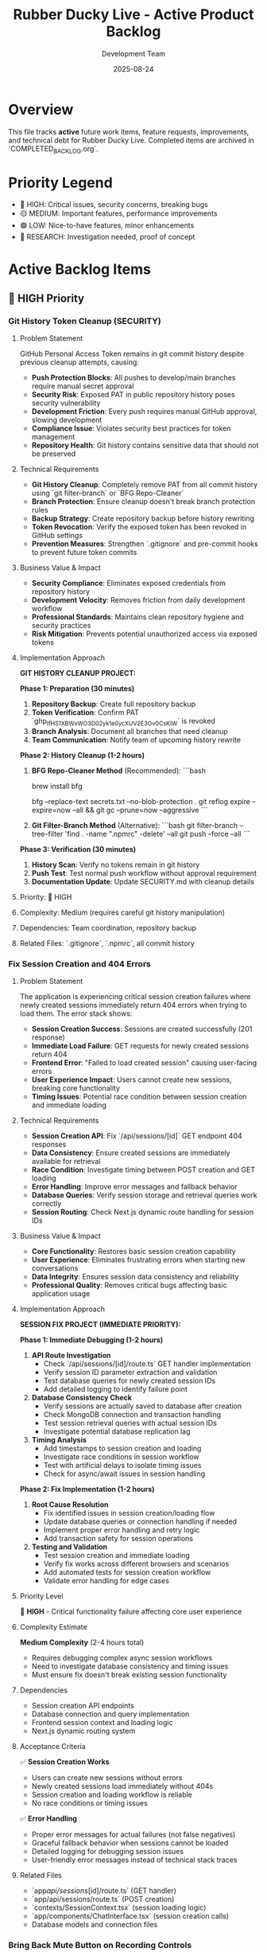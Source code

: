 #+TITLE: Rubber Ducky Live - Active Product Backlog  
#+DATE: 2025-08-24
#+AUTHOR: Development Team

* Overview
This file tracks **active** future work items, feature requests, improvements, and technical debt for Rubber Ducky Live. Completed items are archived in `COMPLETED_BACKLOG.org`.

* Priority Legend
- 🔴 HIGH: Critical issues, security concerns, breaking bugs
- 🟡 MEDIUM: Important features, performance improvements  
- 🟢 LOW: Nice-to-have features, minor enhancements
- 🔵 RESEARCH: Investigation needed, proof of concept

* Active Backlog Items

** 🔴 HIGH Priority

*** Git History Token Cleanup (SECURITY)
**** Problem Statement
GitHub Personal Access Token remains in git commit history despite previous cleanup attempts, causing:
- **Push Protection Blocks**: All pushes to develop/main branches require manual secret approval
- **Security Risk**: Exposed PAT in public repository history poses security vulnerability
- **Development Friction**: Every push requires manual GitHub approval, slowing development
- **Compliance Issue**: Violates security best practices for token management
- **Repository Health**: Git history contains sensitive data that should not be preserved

**** Technical Requirements
- **Git History Cleanup**: Completely remove PAT from all commit history using `git filter-branch` or `BFG Repo-Cleaner`
- **Branch Protection**: Ensure cleanup doesn't break branch protection rules
- **Backup Strategy**: Create repository backup before history rewriting
- **Token Revocation**: Verify the exposed token has been revoked in GitHub settings
- **Prevention Measures**: Strengthen `.gitignore` and pre-commit hooks to prevent future token commits

**** Business Value & Impact
- **Security Compliance**: Eliminates exposed credentials from repository history
- **Development Velocity**: Removes friction from daily development workflow
- **Professional Standards**: Maintains clean repository hygiene and security practices
- **Risk Mitigation**: Prevents potential unauthorized access via exposed tokens

**** Implementation Approach
**GIT HISTORY CLEANUP PROJECT:**

**Phase 1: Preparation (30 minutes)**
1. **Repository Backup**: Create full repository backup
2. **Token Verification**: Confirm PAT `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` is revoked
3. **Branch Analysis**: Document all branches that need cleanup
4. **Team Communication**: Notify team of upcoming history rewrite

**Phase 2: History Cleanup (1-2 hours)**
1. **BFG Repo-Cleaner Method** (Recommended):
   ```bash
   # Install BFG
   brew install bfg
   
   # Remove secrets from history
   bfg --replace-text secrets.txt --no-blob-protection .
   git reflog expire --expire=now --all && git gc --prune=now --aggressive
   ```

2. **Git Filter-Branch Method** (Alternative):
   ```bash
   git filter-branch --tree-filter 'find . -name ".npmrc" -delete' --all
   git push --force --all
   ```

**Phase 3: Verification (30 minutes)**
1. **History Scan**: Verify no tokens remain in git history
2. **Push Test**: Test normal push workflow without approval requirement
3. **Documentation Update**: Update SECURITY.md with cleanup details

**** Priority: 🔴 HIGH
**** Complexity: Medium (requires careful git history manipulation)
**** Dependencies: Team coordination, repository backup
**** Related Files: `.gitignore`, `.npmrc`, all commit history

*** Fix Session Creation and 404 Errors
**** Problem Statement
The application is experiencing critical session creation failures where newly created sessions immediately return 404 errors when trying to load them. The error stack shows:
- **Session Creation Success**: Sessions are created successfully (201 response)
- **Immediate Load Failure**: GET requests for newly created sessions return 404
- **Frontend Error**: "Failed to load created session" causing user-facing errors
- **User Experience Impact**: Users cannot create new sessions, breaking core functionality
- **Timing Issues**: Potential race condition between session creation and immediate loading

**** Technical Requirements
- **Session Creation API**: Fix `/api/sessions/[id]` GET endpoint 404 responses
- **Data Consistency**: Ensure created sessions are immediately available for retrieval
- **Race Condition**: Investigate timing between POST creation and GET loading
- **Error Handling**: Improve error messages and fallback behavior
- **Database Queries**: Verify session storage and retrieval queries work correctly
- **Session Routing**: Check Next.js dynamic route handling for session IDs

**** Business Value & Impact
- **Core Functionality**: Restores basic session creation capability
- **User Experience**: Eliminates frustrating errors when starting new conversations
- **Data Integrity**: Ensures session data consistency and reliability
- **Professional Quality**: Removes critical bugs affecting basic application usage

**** Implementation Approach
**SESSION FIX PROJECT (IMMEDIATE PRIORITY):**

**Phase 1: Immediate Debugging (1-2 hours)**
1. **API Route Investigation**
   - Check `/api/sessions/[id]/route.ts` GET handler implementation
   - Verify session ID parameter extraction and validation
   - Test database queries for newly created session IDs
   - Add detailed logging to identify failure point

2. **Database Consistency Check**
   - Verify sessions are actually saved to database after creation
   - Check MongoDB connection and transaction handling
   - Test session retrieval queries with actual session IDs
   - Investigate potential database replication lag

3. **Timing Analysis**
   - Add timestamps to session creation and loading
   - Investigate race conditions in session workflow
   - Test with artificial delays to isolate timing issues
   - Check for async/await issues in session handling

**Phase 2: Fix Implementation (1-2 hours)**
1. **Root Cause Resolution**
   - Fix identified issues in session creation/loading flow
   - Update database queries or connection handling if needed
   - Implement proper error handling and retry logic
   - Add transaction safety for session operations

2. **Testing and Validation**
   - Test session creation and immediate loading
   - Verify fix works across different browsers and scenarios
   - Add automated tests for session creation workflow
   - Validate error handling for edge cases

**** Priority Level
🔴 **HIGH** - Critical functionality failure affecting core user experience

**** Complexity Estimate
**Medium Complexity** (2-4 hours total)
- Requires debugging complex async session workflows
- Need to investigate database consistency and timing issues
- Must ensure fix doesn't break existing session functionality

**** Dependencies
- Session creation API endpoints
- Database connection and query implementation
- Frontend session context and loading logic
- Next.js dynamic routing system

**** Acceptance Criteria
✅ **Session Creation Works**
- Users can create new sessions without errors
- Newly created sessions load immediately without 404s
- Session creation and loading workflow is reliable
- No race conditions or timing issues

✅ **Error Handling**
- Proper error messages for actual failures (not false negatives)
- Graceful fallback behavior when sessions cannot be loaded
- Detailed logging for debugging session issues
- User-friendly error messages instead of technical stack traces

**** Related Files
- `app/api/sessions/[id]/route.ts` (GET handler)
- `app/api/sessions/route.ts` (POST creation)
- `contexts/SessionContext.tsx` (session loading logic)
- `app/components/ChatInterface.tsx` (session creation calls)
- Database models and connection files

*** Bring Back Mute Button on Recording Controls
**** Problem Statement
The voice recording interface is missing a mute button functionality, which is a critical UX feature for voice input sessions. Users need the ability to:
- **Temporarily Mute Audio Input**: Prevent accidental voice input during sensitive conversations
- **Privacy Control**: Quick mute capability when other people enter the room
- **Background Noise Management**: Mute during interruptions, phone calls, or loud environments
- **Professional Use**: Essential for business/professional use cases where audio privacy is crucial
- **User Expectation**: Standard feature in all modern voice applications (Zoom, Meet, Discord, etc.)

**** Technical Requirements
- **Mute Toggle Button**: Visual mute/unmute button in recording controls UI
- **Audio Stream Control**: Programmatic control over microphone input stream
- **Visual Feedback**: Clear visual indication when muted (icon change, color change)
- **Keyboard Shortcut**: Optional keyboard shortcut for quick mute toggle (spacebar, M key)
- **State Persistence**: Remember mute state during session (optional)
- **Integration**: Work seamlessly with existing voice recording controls
- **Accessibility**: Proper ARIA labels and keyboard navigation support

**** Business Value & Impact
- **User Experience**: Provides essential privacy and control for voice interactions
- **Professional Adoption**: Enables business/enterprise use cases requiring audio privacy
- **User Confidence**: Users feel more comfortable using voice features with mute control
- **Competitive Parity**: Matches standard voice application functionality expectations
- **Accessibility**: Improves accessibility for users who need audio input control

**** Implementation Approach
**MUTE BUTTON PROJECT (2-PHASE IMPLEMENTATION):**

**Phase 1: Basic Mute Functionality (2-3 hours)**
1. **UI Controls**
   - Add mute/unmute toggle button to recording controls interface
   - Design muted vs unmuted visual states (icons, colors)
   - Position appropriately within existing recording controls layout
   - Ensure mobile-responsive design for touch interfaces

2. **Audio Stream Management**
   - Implement microphone stream muting/unmuting functionality
   - Handle microphone permissions and audio context properly
   - Ensure mute state doesn't break recording workflow
   - Test audio stream control across different browsers

3. **State Management**
   - Add mute state to voice recording React state
   - Implement toggle functionality with proper state updates
   - Handle mute state in voice recording hooks and context
   - Ensure UI reflects current mute state accurately

**Phase 2: Enhanced UX Features (1-2 hours)**
1. **Keyboard Shortcuts**
   - Implement keyboard shortcut for mute toggle (M key or spacebar)
   - Add keyboard event listeners with proper cleanup
   - Handle shortcut conflicts with existing application shortcuts
   - Add visual hint about keyboard shortcut availability

2. **Enhanced Visual Feedback**
   - Add smooth transitions for mute state changes
   - Implement visual indicators (red dot for muted, animations)
   - Add tooltip/hover text for mute button functionality
   - Consider audio feedback (optional mute/unmute sounds)

3. **Integration & Polish**
   - Test mute functionality with continuous voice mode
   - Ensure compatibility with speech recognition workflow
   - Add proper error handling for audio stream failures
   - Performance optimization for frequent mute toggles

**** Priority Level
🟡 **MEDIUM** - Important UX improvement for voice features adoption

**** Complexity Estimate
**Low-Medium Complexity** (3-5 hours total)
- Straightforward UI component addition
- Audio stream control is well-established web API functionality
- Requires testing across browsers and devices
- Integration with existing voice recording system

**** Dependencies
- Existing voice recording controls and UI components
- Audio stream management system (AssemblyAI integration)
- Voice recording hooks and state management
- Mobile-responsive design system

**** Acceptance Criteria
✅ **Mute Button Functionality**
- Visible mute/unmute toggle button in recording controls
- Clicking button properly mutes/unmutes microphone input
- Visual state clearly indicates muted vs unmuted status
- Button works on both desktop and mobile interfaces

✅ **Audio Stream Control**
- Muting stops microphone input without breaking recording session
- Unmuting resumes microphone input seamlessly
- No audio artifacts or clicking sounds during mute transitions
- Compatible with existing speech recognition workflow

✅ **User Experience**
- Intuitive button placement and design consistent with app styling
- Smooth transitions between muted/unmuted states
- Optional keyboard shortcut for quick mute toggle
- Proper accessibility labels and keyboard navigation

✅ **Cross-Platform Compatibility**
- Works correctly on Chrome, Safari, Firefox, and Edge
- Functions properly on both desktop and mobile devices
- Handles browser audio permission states correctly
- Performance remains smooth with frequent mute toggles

**** Related Files
- Voice recording controls component (likely in `app/components/`)
- Voice recording hooks (`hooks/useSpeechRecognition` or similar)
- Audio stream management utilities
- Recording UI components and styling
- AssemblyAI integration components

*** Install Claude GitHub Tool
**** Problem Statement
The development workflow could benefit from integrating the Claude GitHub tool to streamline repository management, issue tracking, and collaboration directly within the development environment. This would enable:
- **Streamlined Issue Management**: Create, update, and track GitHub issues directly from development sessions
- **Pull Request Workflow**: Manage pull requests with better integration and review processes
- **Repository Insights**: Access repository statistics, branch information, and project metrics
- **Automated Workflows**: Integrate with GitHub Actions and repository automation
- **Enhanced Collaboration**: Better communication and coordination with project collaborators

**** Technical Requirements
- **GitHub Tool Installation**: Install and configure Claude GitHub tool in development environment
- **Authentication Setup**: Configure GitHub Personal Access Token for API access
- **Integration Testing**: Verify tool functionality with repository operations
- **Workflow Documentation**: Document usage patterns and best practices
- **Security Configuration**: Ensure secure token handling and access controls

**** Business Value & Impact
- **Development Efficiency**: Faster repository management and issue tracking
- **Workflow Integration**: Seamless development-to-deployment pipeline
- **Project Management**: Better project tracking and milestone management
- **Collaboration Enhancement**: Improved team coordination and communication
- **Automation Opportunities**: Enable GitHub-based automation workflows

**** Implementation Approach
**GITHUB TOOL SETUP (1-PHASE IMPLEMENTATION):**

**Phase 1: Installation and Configuration (1-2 hours)**
1. **Tool Installation**
   - Install Claude GitHub tool package/extension
   - Configure tool settings and preferences
   - Set up GitHub API authentication with Personal Access Token
   - Test basic connectivity and authentication

2. **Integration Setup**
   - Configure repository access permissions
   - Set up default repository and organization settings
   - Test issue creation, PR management, and repository queries
   - Verify integration with existing development workflow

3. **Documentation and Testing**
   - Document tool usage patterns and commands
   - Create workflow examples for common GitHub operations
   - Test with actual repository operations (issues, PRs, etc.)
   - Document security best practices for token management

**** Priority Level
🟢 **LOW** - Development workflow enhancement, not critical for core functionality

**** Complexity Estimate
**Low Complexity** (1-2 hours total)
- Standard tool installation and configuration
- GitHub API integration is well-documented
- Minimal code changes required

**** Dependencies
- GitHub repository access and permissions
- Personal Access Token with appropriate scopes
- Claude development environment configuration
- Existing Git workflow and repository setup

**** Acceptance Criteria
✅ **Tool Installation**
- Claude GitHub tool successfully installed and configured
- GitHub authentication working with Personal Access Token
- Basic repository connectivity and API access verified
- Tool responds to GitHub-related queries and commands

✅ **Repository Operations**
- Can create and manage GitHub issues through tool
- Can query repository information (branches, commits, PRs)
- Can access and review pull request information
- Integration works with current project repository

✅ **Workflow Integration**
- Tool integrates smoothly with existing development workflow
- Commands and operations work as expected in development sessions
- Documentation provides clear usage examples
- Security best practices implemented for token handling

**** Related Files
- Development environment configuration
- GitHub repository settings
- Documentation files for tool usage
- Security configuration for API tokens

*** Clean Up Console Logs and Debug Output
**** Problem Statement
The application outputs excessive debug and development console logs, creating noise and potentially exposing sensitive information. The console shows:
- **Excessive Debug Logs**: Auth middleware debug messages on every request
- **Search Params Logging**: 🔍 SEARCH PARAMS debug output with server-side info
- **Performance Impact**: Constant logging may affect performance
- **Security Concerns**: Debug logs may expose sensitive data or internals
- **Professional Appearance**: Production apps should have minimal console output

**** Priority Level
🟡 **MEDIUM** - Important for production readiness and professional appearance

**** Complexity Estimate
**Low Complexity** (2-3 hours) - Mostly find-and-replace with environment conditionals

**** Implementation Approach
- Search codebase for console.log, console.debug statements
- Implement LOG_LEVEL environment controls
- Update logger usage for structured logging
- Add ESLint rules to prevent future console usage

*** Add File Upload Capability for Session Context
**** Problem Statement
Users currently can only provide text input for conversations, limiting the ability to analyze documents, code files, images, or other content that would enhance AI context and conversation quality. Adding file upload capability would enable:
- **Document Analysis**: Upload PDFs, Word docs, text files for AI review and discussion
- **Code Review**: Upload source code files for debugging and optimization discussions
- **Image Analysis**: Upload screenshots, diagrams, or images for AI interpretation
- **Context Enhancement**: Provide rich context through file attachments rather than copy/paste
- **Professional Use Cases**: Support business documents, technical specifications, and project files

**** Technical Requirements
- **File Upload API**: Secure file upload endpoint with validation and size limits
- **File Storage**: Efficient storage solution (local filesystem or cloud storage)
- **File Processing**: Extract text content from various file formats (PDF, DOCX, images)
- **Context Integration**: Include file content in AI conversation context
- **UI Components**: Drag-and-drop file upload interface with progress indicators
- **Security**: File type validation, virus scanning, size limits, user access controls
- **Performance**: Efficient file processing and storage management

**** Business Value & Impact
- **Enhanced User Experience**: Richer conversations with document and file context
- **Professional Capabilities**: Supports business and technical use cases
- **Competitive Advantage**: Matches capabilities of premium AI platforms
- **User Engagement**: Increases session value and user retention
- **Use Case Expansion**: Opens new workflows for document review and analysis

**** Implementation Approach
**FILE UPLOAD PROJECT (3-PHASE IMPLEMENTATION):**

**Phase 1: Basic File Upload (4-5 hours)**
1. **Upload API Endpoint**
   - Create `/api/sessions/[id]/files` POST endpoint
   - File validation (type, size, security checks)
   - Store files with session association
   - Return file metadata and upload confirmation

2. **File Storage System**
   - Local filesystem storage with organized directory structure
   - File naming convention with UUID to prevent conflicts
   - Session-based file organization
   - Cleanup mechanism for old/unused files

3. **Basic UI Components**
   - File upload button with file selection
   - Upload progress indicator
   - File list display in chat interface
   - Basic error handling and user feedback

**Phase 2: File Processing & Context (5-6 hours)**
1. **Content Extraction**
   - PDF text extraction using PDF parsing libraries
   - DOCX content extraction
   - Image OCR using vision APIs
   - Plain text file processing
   - Code file syntax highlighting and structure analysis

2. **Context Integration**
   - Include file content in AI conversation context
   - Smart content summarization for large files
   - File reference system in chat messages
   - Context window management with file content

3. **Enhanced UI**
   - Drag-and-drop upload interface
   - File preview capabilities
   - File attachment display in messages
   - File management (delete, rename, organize)

**Phase 3: Advanced Features (3-4 hours)**
1. **Advanced Processing**
   - Multiple file format support (Excel, PowerPoint, etc.)
   - Batch file upload capability
   - File compression and optimization
   - Advanced image analysis and description

2. **User Experience**
   - File search and filtering
   - File sharing between sessions
   - Export functionality including file attachments
   - File version management

3. **Performance & Security**
   - File caching and CDN integration
   - Advanced security scanning
   - Storage quota management
   - Performance monitoring and optimization

**** Priority Level
🟡 **MEDIUM** - Valuable feature enhancement that significantly expands use cases

**** Complexity Estimate
**High Complexity** (12-15 hours total)
- Requires secure file handling and storage implementation
- Complex file processing for multiple formats
- UI/UX design for seamless file interaction
- Integration with existing chat and AI context systems
- Security considerations for file uploads

**** Dependencies
- Existing session and message system
- AI context integration points
- Storage solution decisions (local vs cloud)
- File processing library selection
- Security and validation requirements

**** Acceptance Criteria
✅ **File Upload Functionality**
- Users can upload files via drag-and-drop or file selection
- Supported file types: PDF, DOCX, TXT, common image formats, code files
- File size limits enforced (e.g., 10MB per file, 100MB per session)
- Upload progress indicators and error handling

✅ **Content Processing**
- PDF and DOCX text extraction working correctly
- Image content analysis and description
- Code file syntax recognition and formatting
- File content integrated into AI conversation context

✅ **User Interface**
- Intuitive file upload interface integrated into chat
- File attachments displayed clearly in conversation
- File management capabilities (view, delete, organize)
- Mobile-responsive file upload experience

✅ **Security & Performance**
- File type validation and security scanning
- User access controls (users only see their files)
- Efficient file storage and retrieval
- Performance testing with various file sizes and types

**** Related Files
- `app/api/sessions/[id]/files/route.ts` (new)
- `app/components/FileUpload.tsx` (new)
- `app/components/FileAttachment.tsx` (new)
- `lib/file-processor.ts` (new)
- `lib/file-storage.ts` (new)
- `models/FileAttachment.ts` (new)
- `app/components/ChatInterface.tsx` (updates)
- `lib/claude.ts` (context integration updates)

*** Containerize the Application
**** Problem Statement
The Rubber Ducky Live application currently runs directly on the host system, making deployment, scaling, and environment consistency challenging. Containerization would provide:
- **Consistent Environment**: Eliminate "works on my machine" issues across development, staging, and production
- **Simplified Deployment**: Standardized deployment process across different hosting platforms
- **Scalability**: Enable horizontal scaling and load balancing capabilities
- **Development Efficiency**: Consistent development environment setup for team members
- **Production Readiness**: Industry-standard deployment pattern for professional applications

**** Technical Requirements
- **Multi-stage Dockerfile**: Optimized build process with separate build and runtime stages
- **Docker Compose**: Local development environment with MongoDB service
- **Environment Configuration**: Proper handling of environment variables and secrets
- **Health Checks**: Container health monitoring and readiness probes
- **Volume Management**: Persistent data handling for MongoDB and file uploads
- **Security**: Non-root user, minimal attack surface, secure base images
- **Build Optimization**: Layer caching, minimal image size, fast builds

**** Business Value & Impact
- **Deployment Reliability**: Reduces deployment failures and environment-related issues
- **Developer Productivity**: Faster onboarding and consistent development setup
- **Scalability Readiness**: Enables cloud deployment and horizontal scaling
- **Professional Standards**: Meets enterprise deployment expectations
- **Cost Efficiency**: Better resource utilization and deployment flexibility

**** Implementation Approach
**CONTAINERIZATION PROJECT (2-PHASE IMPLEMENTATION):**

**Phase 1: Basic Containerization (3-4 hours)**
1. **Create Dockerfile**
   - Multi-stage build (build stage with full Node.js, runtime with minimal image)
   - Optimize for layer caching and build speed
   - Install dependencies in separate layer for better caching
   - Copy source code and build the application
   - Create non-root user for security
   - Expose port 3000 with proper health checks

2. **Docker Compose Setup**
   - Web service configuration with environment variables
   - MongoDB service with persistent volume
   - Network configuration for service communication
   - Volume mounts for development hot reload
   - Environment file template (.env.docker.example)

3. **Environment Configuration**
   - Docker-specific environment variables handling
   - MongoDB connection string for containerized MongoDB
   - Port configuration and service discovery
   - Development vs production environment handling

**Phase 2: Production Optimization (2-3 hours)**
1. **Production Dockerfile**
   - Separate production-optimized Dockerfile
   - Multi-stage builds with minimal runtime image
   - Security hardening (non-root user, minimal packages)
   - Health checks and readiness probes

2. **Deployment Configurations**
   - Production docker-compose.yml
   - Kubernetes deployment manifests (optional)
   - CI/CD pipeline integration
   - Environment-specific configuration management

3. **Performance & Security**
   - Image scanning and security updates
   - Build caching strategies
   - Container resource limits
   - Logging and monitoring setup

**** Priority Level
🟡 **MEDIUM** - Important infrastructure improvement that enables better deployment and scaling

**** Complexity Estimate
**Medium-High Complexity** (5-7 hours total)
- Requires understanding of Docker best practices
- Need to handle MongoDB containerization properly
- Environment variable management across containers
- Testing deployment scenarios

**** Dependencies
- Current application must be running successfully
- MongoDB connection configuration
- Environment variable documentation
- Build process understanding

**** Acceptance Criteria
✅ **Development Environment**
- `docker-compose up` starts full development environment
- Hot reload works for development changes
- MongoDB data persists between container restarts
- All environment variables properly configured

✅ **Production Ready**
- Optimized production Dockerfile with minimal image size
- Security hardened container (non-root user, minimal packages)
- Health checks respond correctly
- Environment variables handled securely

✅ **Documentation**
- README updated with Docker setup instructions
- Environment variable documentation for containers
- Troubleshooting guide for common container issues
- Development workflow documentation

✅ **Performance**
- Container starts in under 30 seconds
- Image size under 500MB for production image
- Build time optimized with proper layer caching
- Resource usage comparable to native deployment

**** Related Files
- `Dockerfile` (new)
- `docker-compose.yml` (new) 
- `docker-compose.prod.yml` (new)
- `.env.docker.example` (new)
- `.dockerignore` (new)
- `package.json` (scripts updates)
- `README.org` (documentation updates)
- `lib/mongodb.ts` (connection string handling)

** 🔴 HIGH Priority

*** Align Rubber Ducky Live with CAN-CODE-BIZ Professional Product Page
**** Problem Statement
**TRANSFORMATION INITIATIVE**: Transform Rubber Ducky Live from casual/demo positioning to professional/enterprise-ready platform by aligning styling, messaging, and user experience with the sophisticated design patterns demonstrated in the CAN-CODE-BIZ product page. This represents a strategic positioning shift from "fun AI companion" to "professional context engineering platform."

**** Specific Issues Identified
- **Casual Positioning**: Current app presents as demo/casual tool rather than professional platform
- **Design Inconsistency**: Styling lacks the sophistication and polish of modern professional applications
- **Messaging Misalignment**: Copy and terminology don't reflect business/enterprise value proposition
- **Typography System**: Missing professional font system (Inter Tight) used in high-quality applications
- **Color Palette**: Current colors don't convey professional/enterprise credibility
- **Component Architecture**: Styling system lacks consistency and modern design patterns

**** Technical Requirements
- **Professional Color System**: Implement sophisticated color palette with CSS custom properties
- **Inter Tight Typography**: Integrate professional font family with proper weight hierarchy
- **Consistent Spacing System**: CSS custom properties for uniform spacing across components
- **Modern Component Styling**: Card-based layouts, professional shadows, consistent border radius
- **Business Messaging**: Update all copy to professional/enterprise terminology
- **Technical Showcase**: Prominently display architecture and capability highlights

**** Business Value & Impact
- **Market Positioning**: Elevates product from demo to enterprise-ready platform
- **User Perception**: Professional appearance increases credibility and adoption
- **Business Opportunities**: Enables targeting enterprise customers and professional use cases
- **Competitive Advantage**: Matches quality standards of premium AI platforms
- **Revenue Potential**: Professional positioning supports premium pricing models

**** Implementation Approach
**COMPREHENSIVE ALIGNMENT PROJECT (3-PHASE IMPLEMENTATION):**

**Phase 1: Visual Identity Alignment (2-3 hours)**
1. **Professional Color Palette**
   - Implement sophisticated color system based on CAN-CODE-BIZ standards
   - Update CSS custom properties for consistent color usage
   - Apply professional grays, whites, and accent colors

2. **Inter Tight Typography Integration**  
   - Add Google Fonts integration for Inter Tight font family
   - Implement professional font weight hierarchy (300-900)
   - Update all component typography to use new font system

3. **Spacing & Layout System**
   - Create consistent spacing system using CSS custom properties
   - Implement professional border radius and shadow patterns
   - Update component layouts to modern card-based design

**Phase 2: Component Styling Modernization (3-4 hours)**
1. **Core Component Updates**
   - ChatInterface.tsx - Professional hero section and main layout
   - SessionBrowser.tsx - Modern modal styling with professional patterns
   - MessageItem.tsx - Card-based message presentation with sophistication
   - Header components - Professional navigation and branding

2. **Design System Implementation**
   - Professional button styling standardization
   - Modern form inputs with floating labels
   - Sophisticated loading states and empty states
   - Professional status indicators and badges

**Phase 3: Messaging & Professional Positioning (2-3 hours)**
1. **Content Strategy Transformation**
   - Update hero messaging: "AI Chat Companion" → "Professional Context Engineering Platform" 
   - Feature descriptions: Technical/business value focus vs. fun features
   - Professional terminology throughout interface
   - Business inquiry pathways and professional contact options

2. **Technical Showcase Integration**
   - Display architecture highlights (Next.js 15, Claude 4, SSE streaming)
   - Add development status indicators for enterprise transparency
   - Professional statistics and capability displays
   - API endpoints and technical specification prominence

**** Detailed Analysis Reference
Complete implementation analysis and specifications documented in: `docs/BACKLOG_ALIGNMENT_CAN_CODE.org`
- Professional color palette specifications
- Typography system details
- Component-by-component styling updates
- Messaging transformation examples  
- Success criteria and quality assurance checklist

**** Priority Level: 🔴 HIGH (strategic positioning transformation)
**** Complexity Estimate: COMPLEX (affects multiple components, styling system, messaging throughout app)
**** Estimated Time: 8-12 hours across 2-3 weeks (3-phase implementation)
**** Dependencies: None (standalone styling/messaging work)
**** Acceptance Criteria
- [ ] Professional color palette implemented across all components
- [ ] Inter Tight typography system fully integrated with proper weight hierarchy
- [ ] Consistent spacing system using CSS custom properties applied throughout
- [ ] All major components updated to match professional design standards
- [ ] Hero section and messaging transformed to professional positioning
- [ ] Technical capabilities prominently showcased with business value focus
- [ ] Professional contact/inquiry pathways implemented
- [ ] Development status appropriately indicated for enterprise transparency
- [ ] Responsive behavior maintained across all device sizes
- [ ] Dark/light theme system enhanced with professional consistency
**** Related Files
- app/globals.css (color palette, typography, spacing system)
- app/components/ChatInterface.tsx (hero section, main layout)
- app/components/SessionBrowser.tsx (modal styling modernization)
- app/components/MessageItem.tsx (card-based message presentation)
- app/components/MobileOptimizedHeader.tsx (professional navigation)
- app/components/SessionHeader.tsx (business-focused session management)
- contexts/ThemeContext.tsx (professional theme implementation)
- tailwind.config.js (design system configuration)
- All messaging/copy throughout the application

*** Record Button Response Lag - Voice Input UI Performance Issue
**** Problem Statement
**PERFORMANCE ISSUE**: The voice recording button experiences noticeable response lag when clicked, impacting user experience during voice input interactions.

**** Specific Issues Identified
- **Button Response Delay**: Noticeable lag between clicking record button and visual feedback
- **User Experience Impact**: Creates uncertainty about whether button press registered
- **Voice Recording Start**: Potential delay in actual recording initiation
- **UI Responsiveness**: Button feels sluggish compared to other interface elements

**** Technical Details
- VoiceInput component may have performance bottlenecks in click handler
- Possible state update delays causing UI lag
- WebSocket connection initialization might block button response
- AssemblyAI token fetch could be causing delay

**** Suspected Root Causes
1. **Heavy Click Handler**: Button click handler may be performing synchronous operations
2. **State Update Blocking**: setState operations might be blocking UI updates
3. **API Call Blocking**: AssemblyAI token generation blocking button response
4. **Component Re-rendering**: Expensive re-renders triggered by button state changes

**** Implementation Approach
**PERFORMANCE OPTIMIZATION REQUIRED:**
1. **Button Response Optimization**
   - Add immediate visual feedback (optimistic UI updates)
   - Move heavy operations to async handlers
   - Implement loading states for better UX

2. **Click Handler Refactoring**
   - Separate immediate UI updates from async operations
   - Use React.startTransition for non-urgent updates
   - Add performance profiling to identify bottlenecks

3. **State Management Improvements**
   - Optimize state structure to minimize re-renders
   - Use useCallback/useMemo for expensive operations
   - Consider moving heavy logic to custom hooks

4. **Testing & Validation**
   - Add performance monitoring for button response times
   - Test on various devices/browsers for consistency
   - User testing to validate improved responsiveness

**** Priority: 🔴 HIGH
**** Complexity: Medium
**** Dependencies: VoiceInput component, AssemblyAI integration
**** Related Files: `app/components/VoiceInput.tsx`, `hooks/useSpeechRecognition.ts`

*** Session Chat Message Order - Change Message Display Order
**** Problem Statement
**UX FEATURE**: Users need the ability to change the order in which messages are displayed within a chat session for better conversation flow and usability.

**** Specific Issues Identified
- **Fixed Message Order**: Messages currently display in a fixed chronological order
- **User Preference**: Different users may prefer different message ordering (newest first vs oldest first)
- **Conversation Flow**: Some debugging/analysis workflows benefit from reverse chronological order
- **Usability**: No option to customize message display to user preference

**** Technical Details
- Messages are currently rendered in chronological order (oldest to newest)
- No UI controls to toggle message order
- Message virtualization may need updates to handle order changes
- Scroll position management needed when order changes

**** Suspected Root Causes
1. **Hard-coded Message Order**: Message rendering assumes chronological order
2. **Missing UI Controls**: No toggle/button to change message order
3. **State Management**: No preference storage for message order setting
4. **Virtualization**: VirtualizedMessageList may need order-aware updates

**** Implementation Approach
**FEATURE DEVELOPMENT REQUIRED:**
1. **UI Controls Implementation**
   - Add message order toggle button to chat interface
   - Design intuitive toggle (newest first ↔ oldest first)
   - Position in session header or chat controls area

2. **State Management**
   - Add messageOrder preference to user settings
   - Store preference in localStorage and user preferences API
   - Update ChatInterface to respect order preference

3. **Message Rendering Updates**
   - Update filteredMessages logic to respect order preference
   - Modify VirtualizedMessageList for reverse order support
   - Maintain scroll position during order changes

4. **Preference Persistence**
   - Store message order preference per user
   - Apply preference across all sessions
   - Sync with user preferences API

**** Priority: 🔴 HIGH
**** Complexity: Medium
**** Estimated Time: 3-4 hours
**** Dependencies: None
**** Related Files:
- `app/components/ChatInterface.tsx` - Main message display logic
- `app/components/VirtualizedMessageList.tsx` - Message virtualization
- `contexts/PreferencesContext.tsx` - User preference management
- `app/api/preferences/route.ts` - Preference storage API

**** Acceptance Criteria:
- [ ] Toggle button to switch between newest first / oldest first
- [ ] Message order preference persists across sessions
- [ ] Smooth transition when changing order (no jarring jumps)
- [ ] Scroll position maintained appropriately during order changes
- [ ] Works with message virtualization system
- [ ] Preference stored in user settings

*** Session History Loading Performance - Slow Session List
**** Problem Statement
**PERFORMANCE**: Session history list is slow to load session items, causing poor user experience when navigating between conversations.

**** Specific Issues Identified
- **Slow Session Loading**: Session list takes too long to populate
- **User Experience**: Delay impacts navigation between conversations
- **Performance Impact**: May affect user retention and workflow efficiency

**** Technical Details
- loadSessions API call may be inefficient
- Large session data may be loaded unnecessarily
- Database queries might not be optimized
- React rendering performance could be improved

**** Suspected Root Causes
1. **Database Query Optimization**: Inefficient MongoDB queries loading full session data
2. **API Response Size**: Loading full message content when only metadata needed
3. **React Rendering**: Inefficient list rendering without virtualization
4. **Caching**: No proper caching strategy for session metadata

**** Implementation Approach
**OPTIMIZATION REQUIRED:**
1. **Database Query Optimization**
   - Use projection to load only metadata (name, date, message count)
   - Add proper indexes on userId, createdAt, updatedAt fields
   - Implement pagination for large session lists

2. **API Response Optimization**
   - Create lightweight session metadata API endpoint
   - Separate full session loading from list loading
   - Add caching headers for session lists

3. **Frontend Performance**
   - Implement virtual scrolling for session list
   - Add proper loading states and skeleton screens
   - Cache session metadata in React state/local storage

**** Priority: 🔴 HIGH
**** Complexity: Medium
**** Estimated Time: 4-6 hours
**** Dependencies: None
**** Related Files:
- `/api/sessions/route.ts` - Session list API
- `/contexts/SessionContext.tsx` - Session state management
- `/components/SessionList.tsx` - Session list UI component

**** Acceptance Criteria:
- [ ] Session list loads in <500ms
- [ ] Smooth scrolling with large session lists
- [ ] Proper loading states during fetch
- [ ] Cache session metadata locally
- [ ] Maintain current functionality
   - Ensure useStreamingChat properly loads historical messages

3. **Mobile/Responsive Testing** 
   - Test across different device sizes and orientations
   - Verify CSS container dimensions and overflow handling
   - Check touch scrolling and viewport interactions

**** Priority Level: 🔴 HIGH (CRITICAL - Complete message display failure)
**** Complexity Estimate: Medium (1-2 weeks) - Requires deep debugging of virtualization system
**** Dependencies: VirtualizedMessageList, useStreamingChat, message loading system
**** Acceptance Criteria
- [ ] All messages display correctly in sessions regardless of message count
- [ ] Message virtualization works properly on mobile and desktop
- [ ] Scroll behavior maintains message visibility
- [ ] Long-running sessions display complete message history
- [ ] No blank/empty chat interfaces in active sessions
**** Related Files
- app/components/VirtualizedMessageList.tsx (message virtualization)
- app/components/ChatInterface.tsx (main chat container)
- hooks/useStreamingChat.ts (message loading/state management)
- hooks/useMessageVirtualization.ts (virtualization logic)

*** API Rate Limiting Implementation
**** Problem Statement
**CRITICAL SECURITY**: The application currently lacks rate limiting controls on API endpoints, making it vulnerable to abuse, DDoS attacks, and resource exhaustion. This is essential for production deployment and enterprise-grade security.

**** Specific Security Risks
- **API Abuse**: Unlimited requests can overwhelm server resources
- **DDoS Vulnerability**: No protection against distributed denial of service attacks
- **Resource Exhaustion**: Heavy API usage can impact performance for all users
- **Cost Management**: Uncontrolled usage can lead to unexpected infrastructure costs
- **Authentication Bypass**: Potential for brute force attacks on authentication endpoints

**** Technical Requirements
- **Per-User Rate Limits**: Different limits for authenticated vs. unauthenticated users
- **Endpoint-Specific Limits**: Different rates for various API endpoints based on resource intensity
- **IP-Based Rate Limiting**: Protection against anonymous abuse
- **Sliding Window**: More sophisticated rate limiting than simple token bucket
- **Rate Limit Headers**: Proper HTTP headers (X-RateLimit-Limit, X-RateLimit-Remaining, X-RateLimit-Reset)
- **Graceful Degradation**: Clear error messages when limits exceeded
- **Admin Override**: Ability to adjust limits for premium users or special cases

**** Implementation Approach
1. **Rate Limiting Infrastructure**
   - Implement Redis-based rate limiting using `redis` and sliding window algorithm
   - Create rate limiting middleware for Express.js/Next.js API routes
   - Configure different limits per endpoint type (chat: 60/min, export: 10/min, etc.)
   - Add IP-based limiting for unauthenticated requests

2. **Endpoint Integration**
   - Apply rate limiting to all API routes with appropriate limits
   - Implement user-specific rate limits based on authentication status
   - Add bypass mechanisms for admin users and internal system calls
   - Create rate limit monitoring and alerting

3. **User Experience**
   - Add rate limit status indicators in UI
   - Implement queue systems for rate-limited operations
   - Show clear error messages when limits exceeded
   - Add retry-after headers and automatic retry logic

4. **Monitoring & Analytics**
   - Track rate limit usage patterns and violations
   - Create admin dashboard for rate limit monitoring
   - Add alerts for unusual rate limiting patterns
   - Generate usage analytics for capacity planning

**** Priority Level: 🔴 HIGH (CRITICAL - Production security requirement)
**** Complexity Estimate: Medium (1-2 weeks)
**** Estimated Time: 8-12 hours
**** Dependencies: Redis infrastructure, Authentication middleware
**** Acceptance Criteria
- [ ] Rate limits enforced on all API endpoints
- [ ] Different limits for authenticated vs. unauthenticated users
- [ ] Proper HTTP headers returned for rate limit status
- [ ] Admin interface for managing rate limits
- [ ] Rate limit violations logged and monitored
- [ ] Graceful error handling when limits exceeded
- [ ] Performance impact minimal (< 5ms per request)
**** Related Files
- lib/middleware/rateLimit.ts (new - rate limiting middleware)
- lib/redis.ts (existing - Redis connection for rate limit storage)
- app/api/*/route.ts (all API routes - apply rate limiting)
- app/components/RateLimitStatus.tsx (new - UI status indicator)
- scripts/security-audit.js (update - include rate limit testing)

*** Advanced Security Headers Implementation
**** Problem Statement
**HIGH SECURITY**: The application lacks comprehensive security headers that protect against common web vulnerabilities. Missing security headers expose the application to XSS, clickjacking, MIME sniffing attacks, and other security threats.

**** Missing Security Controls
- **Content Security Policy (CSP)**: No protection against XSS attacks
- **X-Frame-Options**: Vulnerable to clickjacking attacks
- **X-Content-Type-Options**: Vulnerable to MIME sniffing attacks
- **Referrer-Policy**: Information leakage through referrer headers
- **Permissions-Policy**: No control over browser feature access
- **Strict-Transport-Security (HSTS)**: No HTTPS enforcement
- **X-XSS-Protection**: Missing XSS filter directive

**** Technical Requirements
- **Comprehensive CSP**: Strict Content Security Policy with nonce-based script execution
- **Security Header Suite**: All major security headers properly configured
- **Environment-Aware**: Different policies for development vs. production
- **Report Collection**: CSP violation reporting for security monitoring
- **Performance Impact**: Minimal performance overhead from security headers

**** Implementation Approach
1. **Security Headers Middleware**
   - Create comprehensive security headers middleware
   - Implement environment-specific security policies
   - Add CSP nonce generation for inline scripts and styles
   - Configure proper CORS policies for API endpoints

2. **Content Security Policy**
   - Implement strict CSP with minimal allowed sources
   - Add nonce-based execution for necessary inline scripts
   - Configure proper policies for Google Fonts, APIs, and third-party services
   - Set up CSP reporting endpoint for violation monitoring

3. **Security Monitoring**
   - Add CSP violation reporting and logging
   - Monitor security header compliance
   - Track attempted security bypasses
   - Generate security analytics reports

**** Priority Level: 🔴 HIGH (CRITICAL - Web security fundamentals)
**** Complexity Estimate: Medium (1 week)
**** Estimated Time: 6-8 hours
**** Dependencies: Next.js middleware, Security monitoring system
**** Acceptance Criteria
- [ ] All major security headers implemented and configured
- [ ] Content Security Policy blocks XSS attempts
- [ ] CSP violation reporting functional
- [ ] Security header compliance verified in security audit
- [ ] No functionality broken by security headers
- [ ] Performance impact under 2ms per request
**** Related Files
- lib/middleware/securityHeaders.ts (new - security headers middleware)
- app/api/security/csp-report/route.ts (new - CSP violation reporting)
- next.config.js (security header configuration)
- scripts/security-audit.js (update - security header testing)

*** Session Security Enhancements
**** Problem Statement
**HIGH SECURITY**: Current session management lacks enterprise-grade security features including session timeout, secure cookie configuration, session invalidation, and session hijacking protection.

**** Security Vulnerabilities
- **Session Timeout**: No automatic session expiration for inactive users
- **Cookie Security**: Session cookies may lack proper security flags
- **Session Invalidation**: No mechanism for force-logout or session revocation
- **Session Hijacking**: Limited protection against session hijacking attacks
- **Concurrent Sessions**: No control over multiple active sessions per user

**** Technical Requirements
- **Automatic Session Timeout**: Configurable inactivity-based session expiration
- **Secure Cookie Configuration**: HTTPOnly, Secure, SameSite cookie flags
- **Session Invalidation**: Admin ability to revoke user sessions
- **Session Rotation**: Regular session ID rotation for security
- **Session Monitoring**: Track active sessions and suspicious activity

**** Implementation Approach
1. **Session Security Configuration**
   - Update NextAuth.js configuration with secure session settings
   - Implement automatic session timeout based on inactivity
   - Add secure cookie flags for production deployment
   - Configure session rotation and refresh policies

2. **Session Management**
   - Add session tracking and monitoring capabilities
   - Implement session invalidation API for admin use
   - Add concurrent session limits per user
   - Create session activity logging

3. **Security Monitoring**
   - Track suspicious session activity patterns
   - Monitor for potential session hijacking attempts
   - Log session creation, renewal, and termination
   - Generate session security analytics

**** Priority Level: 🔴 HIGH (CRITICAL - Authentication security)
**** Complexity Estimate: Medium (1 week)
**** Estimated Time: 6-10 hours
**** Dependencies: NextAuth.js, Session storage, Admin interface
**** Acceptance Criteria
- [ ] Automatic session timeout implemented
- [ ] Secure cookie configuration in production
- [ ] Admin session invalidation functionality
- [ ] Session hijacking protection measures active
- [ ] Session activity monitoring and logging
- [ ] Session security verified in security audit
**** Related Files
- lib/auth.ts (NextAuth.js configuration updates)
- app/api/auth/sessions/route.ts (new - session management API)
- lib/middleware/sessionSecurity.ts (new - session security middleware)
- app/admin/sessions/page.tsx (new - session management interface)

*** Premium Feature Implementation - Claude 4 Exclusive Access
**** Problem Statement
**MONETIZATION IMMEDIATE**: Implement premium feature gating to restrict Claude 4 model access to paid subscribers only, while free users default to Claude 3.5 Sonnet. This creates clear value differentiation and provides immediate monetization opportunity for the application's core AI functionality.

**** Technical Requirements
- User subscription tier detection in chat API endpoints
- Model selection logic based on user tier (Free → Claude 3.5, Pro+ → Claude 4)
- Clear UI indicators showing model availability and current usage
- Upgrade prompts and conversion flows for free users
- Usage tracking and analytics for model selection patterns
- Graceful degradation when Claude 4 is unavailable

**** Implementation Approach
1. **Model Access Control**
   - Update /api/chat endpoint to check user subscription tier
   - Implement fallback logic: Free users → Claude 3.5, Paid users → Claude 4 + 3.5 fallback
   - Add model selection validation in streaming chat hooks
   - Create clear error messages for tier restrictions

2. **UI/UX Implementation**
   - Add model indicator badges in chat interface (Claude 4 Pro, Claude 3.5 Standard)
   - Implement upgrade prompts when free users attempt premium features
   - Create model comparison tooltip explaining benefits of Claude 4
   - Add subscription upgrade flow with one-click billing

3. **Analytics & Conversion**
   - Track model usage patterns by user tier
   - Monitor upgrade conversion rates from model restriction prompts
   - A/B testing for upgrade prompt placement and messaging
   - Revenue attribution for Claude 4 access feature

4. **Performance & Reliability**
   - Ensure no performance degradation from tier checking
   - Maintain existing failover logic between Claude models
   - Cache user tier information to reduce API calls
   - Monitor and alert on tier-based access issues

**** Priority Level: 🔴 HIGH (Immediate revenue opportunity)
**** Complexity Estimate: Medium (1-2 weeks)
**** Estimated Time: 8-12 hours
**** Dependencies: User tier system, Stripe integration planning
**** Acceptance Criteria
- [ ] Free users restricted to Claude 3.5 Sonnet only
- [ ] Pro+ subscribers have access to Claude 4 with 3.5 fallback
- [ ] Clear UI indicators show current model and availability
- [ ] Upgrade prompts convert free users to paid subscriptions
- [ ] Model usage analytics track tier-based patterns
- [ ] No performance impact on chat response times
- [ ] Graceful handling of edge cases and failures
**** Related Files
- app/api/chat/route.ts (model selection logic based on user tier)
- lib/claude.ts (tier-aware model configuration)
- hooks/useStreamingChat.ts (tier validation in chat hooks)
- app/components/ModelIndicator.tsx (new - model status display)
- app/components/UpgradePrompt.tsx (new - conversion flow)
- contexts/UserTierContext.tsx (new - subscription tier management)

*** User Onboarding & Free Trial Experience
**** Problem Statement  
**MONETIZATION CONVERSION**: Implement strategic user onboarding flow that showcases premium features and drives conversion from free trial to paid subscription. Current demo mode lacks structured trial experience and conversion optimization.

**** Technical Requirements
- Structured 7-day free trial with premium feature access
- Progressive feature introduction during onboarding
- Trial progress tracking with conversion checkpoints
- Email sequences and in-app messaging for trial users
- Clear trial expiration warnings and upgrade prompts
- Smooth transition from trial to paid subscription

**** Implementation Approach
1. **Trial Management System**
   - Create trial user tier with temporary premium access
   - Implement countdown timers and trial status indicators
   - Add automatic trial expiration with grace period
   - Build trial extension capabilities for customer success

2. **Onboarding Flow Design**
   - Multi-step guided tour highlighting premium features
   - Interactive tutorial using Claude 4 advanced capabilities
   - Progressive disclosure of export, voice, and collaboration features
   - Achievement system to encourage feature exploration

3. **Conversion Optimization**
   - A/B testing for onboarding flow variations
   - Personalized upgrade recommendations based on usage
   - Social proof and testimonials integrated into trial experience  
   - One-click subscription upgrade with optimized checkout

4. **Retention & Engagement**
   - Email drip campaigns for trial users
   - In-app messaging for feature tips and best practices
   - Usage milestones with celebration and upgrade prompts
   - Exit-intent surveys for trial abandonment insights

**** Priority Level: 🔴 HIGH (Critical for user acquisition and conversion)
**** Complexity Estimate: Complex (2-3 weeks)
**** Estimated Time: 15-20 hours  
**** Dependencies: Email system, user tier management, analytics tracking
**** Acceptance Criteria
- [ ] Structured 7-day trial with premium feature access
- [ ] Progressive onboarding flow with feature introduction
- [ ] Trial countdown and expiration handling functional
- [ ] Email sequences engage trial users effectively
- [ ] Conversion rates from trial to paid exceed 15%
- [ ] Smooth upgrade flow with minimal friction
- [ ] Trial analytics track user engagement and drop-off points
- [ ] User feedback collection and analysis system
**** Related Files
- app/components/OnboardingFlow.tsx (new - guided tutorial system)
- lib/trial/trialManager.ts (new - trial lifecycle management)
- app/components/TrialStatus.tsx (new - trial progress indicators)
- lib/email/trialSequence.ts (new - automated email campaigns)
- app/api/trial/extend/route.ts (new - trial management API)
- hooks/useTrialStatus.ts (new - trial state management)

*** Session Header State Persistence Bug
**** Problem Statement
**CRITICAL**: When starting a new conversation, session header retains name and details from previously rendered session chat instead of showing current/new session information.

**** Technical Details
- Session header shows stale data from previous session
- Affects new conversation creation user experience
- May indicate state management issues in session context or header component
- Could confuse users about which session they're actually in

**** Implementation Approach
**IMMEDIATE INVESTIGATION REQUIRED:**
1. **Debug Session Header Component**
   - Check state management and prop updates
   - Verify session context is properly updated on route/session changes
   - Ensure header re-renders when new session is created

2. **Session Context Management**
   - Review session switching logic
   - Check for stale state persistence between session changes
   - Verify cleanup when creating new sessions

**** Priority Level: 🔴 HIGH (CRITICAL - State management failure)
**** Complexity Estimate: Simple to Medium (3-5 days)
**** Dependencies: Session context, Header component, Session routing
**** Acceptance Criteria
- [ ] New conversation shows correct session header immediately
- [ ] No stale data from previous sessions persists
- [ ] Session header updates properly on all session changes
**** Related Files
- app/components/SessionHeader.tsx (or similar header component)
- contexts/SessionContext.tsx (session state management)
- Session routing and navigation logic

*** Mobile Navigation Optimization Initiative  
**** Problem Statement
Multiple mobile navigation issues identified that impact user experience:
- Hamburger menu scroll optimization needed
- Hamburger menu not closing properly
- Dark mode switcher missing for mobile
- Sidebar left menu scrollability issues in sections

**** Implementation Approach
Comprehensive mobile navigation overhaul to address all related issues in one cohesive effort.

** 🟡 MEDIUM Priority

*** Agent System Feature Updates & Enhancements
**** Problem Statement
Current agent system requires enhancements to improve user experience and functionality:
- Agent selector UI could be more intuitive and responsive
- Need better agent performance monitoring and metrics
- Missing agent creation/editing workflow improvements  
- Agent processing feedback could be enhanced
- Integration with Claude Code sub-agents needs investigation

**** Technical Requirements
- Improve AgentSelector component UX with better loading states
- Add agent performance metrics tracking
- Enhance agent creation modal with better validation
- Implement agent usage analytics and success tracking
- Investigate Claude Code sub-agent integration issues
- Add agent favorites/starred system integration
- Improve agent processing error handling and user feedback

**** Implementation Approaches
1. **UI/UX Enhancements**
   - Redesign AgentSelector with improved visual hierarchy
   - Add loading states and skeleton screens during agent operations
   - Implement better responsive design for mobile agent selection
   
2. **Performance & Monitoring**  
   - Integrate usePerformanceMonitor hook for agent operations
   - Add agent processing time metrics
   - Track agent success/failure rates
   
3. **Feature Improvements**
   - Enhanced agent creation workflow with better validation
   - Agent templates or presets for common use cases
   - Integration with existing stars system for agent favorites
   
4. **Integration Investigation**
   - Research why Claude Code isn't using defined sub-agents properly
   - Improve agent processing feedback and error messages
   - Better integration between custom agents and system agents

**** Priority Level: 🟡 MEDIUM
**** Complexity Estimate: Medium to Complex (2-4 weeks)
**** Dependencies: Performance monitoring system, Stars system
**** Acceptance Criteria
- [ ] Agent selector UI is more responsive and intuitive
- [ ] Agent performance metrics are tracked and displayed  
- [ ] Agent creation workflow is streamlined
- [ ] Error handling and feedback is improved
- [ ] Claude Code sub-agent integration issues are resolved
- [ ] Agent favorites system is integrated with stars
**** Related Files
- hooks/useAgents.ts (main agent management hook)
- app/components/AgentSelector.tsx (agent selection UI)
- app/api/agents/route.ts (agent API endpoints)
- hooks/usePerformanceMonitor.ts (performance tracking)

*** UI Low Contrast Text/Background Issues
**** Problem Statement
Critical accessibility and readability issues due to severely low contrast between text and background colors, making content nearly unreadable.

**** Specific Issues Identified
- **Dark Mode "Let's chat about:" Dialogue**: Light gray text on gray background in welcome dialogue bubble
- **Message Content**: "Quack quack! Ready for some classic rubber duck debugging?" text is barely visible in dark mode
- **System Messages**: Welcome/intro messages have insufficient contrast ratios specifically in dark theme

**** Technical Details
- Text is extremely difficult to read in dark mode theme
- Does NOT meet WCAG 2.1 contrast ratio requirements (4.5:1 for normal text, 3:1 for large text)
- Severely impacts users with visual impairments or color vision deficiencies
- Dark theme implementation needs contrast ratio improvements
- Issue appears to be specific to theme-aware styling in welcome dialogue components

**** Implementation Approach
1. **Accessibility Audit**
   - Run automated contrast checking tools
   - Test with WCAG contrast ratio guidelines
   - Identify specific components with contrast issues

2. **Design System Update**
   - Review and update color palette for better contrast
   - Ensure dark mode and light mode both meet accessibility standards
   - Create contrast-compliant color variables

3. **Component Updates**
   - Update affected components with improved color schemes
   - Test across different devices and screen settings
   - Ensure consistent contrast across the entire application

**** Priority Level: 🟡 MEDIUM (upgraded due to severe accessibility impact)  
**** Complexity Estimate: Simple to Medium (1-2 weeks)
**** Dependencies: Design system, Theme system
**** Acceptance Criteria
- [ ] All UI components meet WCAG 2.1 contrast requirements
- [ ] Text is clearly readable in both light and dark modes
- [ ] Automated contrast checking passes for all components
- [ ] Manual testing confirms improved readability
**** Related Files
- app/globals.css (global color definitions)
- contexts/ThemeContext.tsx (theme management)
- tailwind.config.js (color system configuration)
- All component files with text/background styling

*** Google OAuth Mobile Configuration Error
**** Problem Statement
Google OAuth fails on first attempt with configuration error, but works on second try on mobile devices.

**** Technical Details
- First authentication attempt: Configuration error
- Second authentication attempt: Success
- Affects mobile users specifically

*** Session History View Count Issue  
**** Problem Statement
Session history view count stays at 0 regardless of actual usage.

**** Technical Details
- View count not incrementing properly
- May be related to session tracking or database updates

*** Click Text Highlighting Feature
**** Problem Statement
Need ability to click on text sections to make them more prominent/highlighted/featured in messages.

**** Implementation Approach
Add interactive text highlighting functionality for better message readability and emphasis.

*** Voice Transcript Status Indicators
**** Problem Statement
Users need visual feedback about the status of their voice transcripts during the speech-to-text process. Currently, there's no clear indication of whether a transcript is waiting to be sent, ready to be sent to the transcriber, or has been sent to the transcriber.

**** Technical Requirements
- Add small color-coded status indicators for voice transcript states
- Red indicator: Transcript waiting to be sent (buffering/silence detection phase)
- Yellow indicator: Ready to be sent to transcriber (silence threshold met)
- Green indicator: Sent to transcriber (processing by AssemblyAI)
- Position indicator near the voice input area for clear visibility

**** Implementation Approach
1. **Status State Management**
   - Track transcript status in useSpeechRecognition hook
   - Create TranscriptStatus enum with WAITING, READY, SENT states
   - Update status based on WebSocket connection and data flow

2. **UI Component**
   - Create TranscriptStatusIndicator component
   - Use small circular indicators with appropriate colors
   - Add tooltips explaining each status
   - Smooth transitions between states

3. **Integration Points**
   - Update ChatInterface to include status indicator
   - Position near microphone button or input area
   - Ensure mobile-responsive sizing and positioning

**** Priority Level: 🟡 MEDIUM
**** Complexity Estimate: Simple (2-3 days)
**** Dependencies: AssemblyAI integration, useSpeechRecognition hook
**** Acceptance Criteria
- [ ] Status indicator shows red when recording but not ready to send
- [ ] Status indicator shows yellow when silence detected and ready to send
- [ ] Status indicator shows green when transcript sent to AssemblyAI
- [ ] Indicators have clear tooltips explaining their meaning
- [ ] Mobile-responsive design implemented
**** Related Files
- hooks/useSpeechRecognition.ts (main voice recognition hook)
- app/components/ChatInterface.tsx (main chat UI)
- app/components/VoiceInput.tsx (voice input component)

*** Security Monitoring and Alerting System
**** Problem Statement
**MEDIUM SECURITY**: While we've implemented comprehensive security controls, we lack a monitoring and alerting system to detect security incidents, track security metrics, and respond to threats in real-time.

**** Security Monitoring Gaps
- **Incident Detection**: No real-time detection of security events
- **Attack Pattern Recognition**: Missing automated threat detection
- **Security Metrics**: No centralized security dashboard
- **Alert System**: No automated alerts for security incidents
- **Forensics**: Limited logging and investigation capabilities

**** Technical Requirements
- **Real-time Security Event Detection**: Monitor for suspicious activities
- **Security Metrics Dashboard**: Centralized view of security health
- **Automated Alerting**: Email/Slack alerts for critical security events
- **Attack Pattern Detection**: ML-based anomaly detection for threats
- **Security Log Aggregation**: Centralized logging for forensic analysis
- **Incident Response**: Automated response to common security threats

**** Implementation Approach
1. **Security Event Detection**
   - Monitor API endpoint abuse and rate limit violations
   - Track authentication failures and suspicious login patterns
   - Detect potential SQL injection and XSS attempts
   - Monitor file upload and download anomalies

2. **Monitoring Dashboard**
   - Create security metrics dashboard for admin users
   - Real-time security event timeline
   - Security score tracking over time
   - Threat pattern visualization

3. **Alerting System**
   - Configure email/Slack alerts for critical security events
   - Escalation rules for different threat severity levels
   - Alert suppression to prevent noise
   - Integration with existing admin notification system

4. **Automated Response**
   - Automatic IP blocking for severe abuse
   - Session invalidation for suspicious activities
   - Temporary user account lockout for brute force attempts
   - Rate limit adjustment based on threat patterns

**** Priority Level: 🟡 MEDIUM (Important for production security operations)
**** Complexity Estimate: Medium to Complex (2-3 weeks)
**** Estimated Time: 10-15 hours
**** Dependencies: Security audit system, Admin interface, Logging infrastructure
**** Acceptance Criteria
- [ ] Real-time security event detection functional
- [ ] Security dashboard displays key metrics and threats
- [ ] Automated alerts working for critical security events
- [ ] Attack pattern recognition detects common threats
- [ ] Security logs aggregated and searchable
- [ ] Automated incident response reduces manual intervention
**** Related Files
- lib/security/monitoring.ts (new - security event detection)
- app/admin/security/page.tsx (new - security monitoring dashboard)
- lib/security/alerting.ts (new - alert system)
- lib/security/analytics.ts (new - security metrics)
- scripts/security-audit.js (update - include monitoring integration)

*** Automated Security Scanning in CI/CD
**** Problem Statement
**MEDIUM SECURITY**: Security vulnerabilities need to be caught early in the development process. Currently, security testing only happens manually, risking the deployment of vulnerable code to production.

**** Development Security Gaps
- **Pre-deployment Security**: No automated security scanning in CI/CD pipeline
- **Dependency Vulnerabilities**: No automatic scanning for vulnerable npm packages
- **Code Security**: Missing static analysis for security anti-patterns
- **Container Security**: No scanning for container image vulnerabilities
- **Infrastructure Security**: No automated infrastructure security testing

**** Technical Requirements
- **Dependency Scanning**: Automated NPM audit and vulnerability reporting
- **Static Code Analysis**: Security-focused code analysis (SAST)
- **Dynamic Security Testing**: Automated security testing (DAST)
- **Container Scanning**: Docker image vulnerability scanning
- **Infrastructure as Code**: Security scanning for infrastructure configurations
- **Security Gates**: Prevent deployment of code with critical vulnerabilities

**** Implementation Approach
1. **CI/CD Integration**
   - Add security scanning steps to GitHub Actions workflow
   - Configure security tools to run on every pull request
   - Set security quality gates that prevent deployment of vulnerable code
   - Generate security reports for each build

2. **Multi-Layer Security Scanning**
   - NPM audit for dependency vulnerabilities
   - ESLint security plugin for code security patterns
   - Semgrep for advanced static analysis security rules
   - OWASP ZAP integration for dynamic security testing

3. **Reporting and Notifications**
   - Generate security scan reports in CI/CD
   - Alert developers to security issues in pull requests
   - Track security metrics over time
   - Integration with security monitoring system

4. **Remediation Workflow**
   - Automated dependency updates for security patches
   - Security issue tracking and assignment
   - Code review requirements for security-sensitive changes
   - Documentation for security remediation processes

**** Priority Level: 🟡 MEDIUM (Important DevSecOps practice)
**** Complexity Estimate: Medium (1-2 weeks)
**** Estimated Time: 8-12 hours
**** Dependencies: CI/CD pipeline, Security tools integration
**** Acceptance Criteria
- [ ] Security scanning integrated into GitHub Actions workflow
- [ ] Dependency vulnerabilities detected and reported automatically
- [ ] Static code analysis catches security anti-patterns
- [ ] Security quality gates prevent vulnerable deployments
- [ ] Security reports generated for each build
- [ ] Developer notifications for security issues in PRs
**** Related Files
- .github/workflows/security.yml (new - security scanning workflow)
- .github/workflows/ci.yml (update - integrate security checks)
- scripts/security-scan.js (new - comprehensive security scanning)
- package.json (update - add security scanning dependencies)
- docs/SECURITY.md (new - security development guidelines)

*** Input Validation and Sanitization Improvements
**** Problem Statement
**MEDIUM SECURITY**: Current input validation and sanitization may have gaps that could lead to injection attacks, data corruption, or security vulnerabilities. Comprehensive input validation is essential for enterprise security.

**** Input Security Risks
- **SQL Injection**: Potential vulnerabilities in database queries
- **XSS Prevention**: Client-side input sanitization gaps
- **File Upload Security**: Insufficient validation of uploaded files
- **API Input Validation**: Inconsistent validation across API endpoints
- **Data Corruption**: Malformed input affecting data integrity

**** Technical Requirements
- **Server-Side Validation**: Comprehensive input validation on all API endpoints
- **Schema-Based Validation**: Use JSON schema or Joi for consistent validation
- **Sanitization**: Proper HTML/SQL sanitization for all user inputs
- **File Upload Security**: MIME type validation, file size limits, malware scanning
- **Rate Limiting**: Input-based rate limiting to prevent abuse

**** Implementation Approach
1. **Validation Framework**
   - Implement Zod or Joi for schema-based validation
   - Create validation middleware for API routes
   - Add consistent error handling for validation failures
   - Generate TypeScript types from validation schemas

2. **Input Sanitization**
   - Add DOMPurify for HTML sanitization
   - Implement SQL parameterization for all database queries
   - Add file type and content validation for uploads
   - Create sanitization utilities for common data types

3. **API Security**
   - Add validation to all API endpoints
   - Implement consistent error responses
   - Add request size limits and timeout controls
   - Create validation testing framework

4. **Client-Side Security**
   - Add client-side validation for immediate feedback
   - Implement XSS prevention in React components
   - Add CSRF protection for form submissions
   - Create security-focused form components

**** Priority Level: 🟡 MEDIUM (Important for data integrity and security)
**** Complexity Estimate: Medium (1-2 weeks)
**** Estimated Time: 8-10 hours
**** Dependencies: API endpoints, Database queries, Form components
**** Acceptance Criteria
- [ ] All API endpoints have comprehensive input validation
- [ ] HTML and SQL sanitization implemented throughout
- [ ] File upload security measures in place
- [ ] Consistent validation error handling
- [ ] Client-side validation provides immediate feedback
- [ ] XSS and injection attack prevention verified
**** Related Files
- lib/validation/schemas.ts (new - validation schema definitions)
- lib/middleware/validation.ts (new - validation middleware)
- lib/security/sanitization.ts (new - input sanitization utilities)
- app/api/*/route.ts (all API routes - add validation)
- components/forms/ (update - add security-focused form components)

*** ElevenLabs Text-to-Speech Integration
**** Problem Statement
Users want the ability to have AI responses read aloud using natural-sounding voices. ElevenLabs provides high-quality text-to-speech capabilities that would enhance the conversational experience, especially for accessibility and hands-free usage.

**** Technical Requirements
- Integrate ElevenLabs API for text-to-speech conversion
- Add play/pause controls for AI message audio playbook
- Support multiple voice options from ElevenLabs
- Implement audio queue management for streaming responses
- Add user preferences for auto-play and voice selection

**** Implementation Approach
1. **API Integration**
   - Set up ElevenLabs API client with authentication
   - Create TTS service module for API calls
   - Handle streaming audio responses
   - Implement error handling and fallbacks

2. **Audio Player Component**
   - Create AudioPlayer component for message playback
   - Add play/pause/stop controls
   - Show audio loading and progress indicators
   - Support playback speed adjustment

3. **User Preferences**
   - Add TTS settings to user preferences
   - Voice selection dropdown with preview
   - Auto-play toggle for new messages
   - Volume and speed controls

4. **Performance Considerations**
   - Cache audio for repeated playback
   - Implement audio preloading for better UX
   - Handle concurrent audio requests efficiently
   - Clean up audio resources properly

**** Priority Level: 🟡 MEDIUM
**** Complexity Estimate: Medium (1-2 weeks)
**** Dependencies: User preferences system, message rendering
**** Acceptance Criteria
- [ ] ElevenLabs API successfully integrated
- [ ] Audio playback controls added to AI messages
- [ ] Multiple voice options available
- [ ] User preferences for TTS implemented
- [ ] Smooth playback of streaming responses
- [ ] Proper error handling for API failures
- [ ] Mobile-responsive audio controls
**** Related Files
- lib/elevenlabs.ts (new - API client)
- app/components/AudioPlayer.tsx (new - audio controls)
- app/components/MessageItem.tsx (integrate audio player)
- contexts/PreferencesContext.tsx (TTS preferences)
- app/api/tts/route.ts (new - TTS API endpoint)

*** Feature Flags System
**** Problem Statement
The application needs a robust feature flags system to enable controlled rollouts, A/B testing, feature toggles for different environments, and the ability to quickly disable features in production without code deployments. Currently, there's no systematic way to control feature availability across different users, environments, or deployment stages.

**** Technical Requirements
- Dynamic feature flag management without code deployments
- User-based, role-based, and percentage-based flag targeting
- Environment-specific flag configurations (dev, staging, production)
- Real-time flag updates without application restart
- Admin interface for managing flags
- Analytics and metrics for flag usage
- Integration with existing user preferences system

**** Implementation Approach
1. **Core Flag System**
   - Create FeatureFlag model with flag definitions
   - Implement flag evaluation engine with targeting rules
   - Add caching layer for performance (Redis or in-memory)
   - Create flag configuration API endpoints

2. **Flag Management Interface**
   - Build admin dashboard for flag management
   - Add flag creation, editing, and deletion functionality
   - Implement targeting rules UI (user groups, percentages, etc.)
   - Add flag status monitoring and usage analytics

3. **Client Integration**
   - Create useFeatureFlag hook for React components
   - Add FeatureFlag component for conditional rendering
   - Implement flag prefetching and caching on client
   - Add debugging tools for development

4. **Common Feature Flags**
   - NEW_VOICE_TRANSCRIPT_INDICATORS (voice status indicators)
   - ELEVENLABS_TTS_INTEGRATION (text-to-speech features)
   - ENHANCED_EXPORT_OPTIONS (advanced export features)
   - CONTINUOUS_MODE_V2 (improved continuous conversation)
   - ADVANCED_AGENT_FEATURES (power agent enhancements)

**** Priority Level: 🟡 MEDIUM  
**** Complexity Estimate: Medium to Complex (2-3 weeks)
**** Dependencies: User authentication, admin roles, preferences system
**** Acceptance Criteria
- [ ] Feature flags can be created and managed via admin interface
- [ ] Flags support user-based and percentage-based targeting
- [ ] Real-time flag updates work without app restart
- [ ] useFeatureFlag hook provides clean component integration
- [ ] Flag usage analytics and monitoring implemented
- [ ] Environment-specific flag configurations supported
- [ ] Performance impact is minimal (< 5ms per flag check)
- [ ] Rollback capability for quickly disabling problematic flags
**** Related Files
- models/FeatureFlag.ts (new - flag definitions and targeting)
- contexts/FeatureFlagsContext.tsx (new - flag state management)
- hooks/useFeatureFlag.ts (new - flag consumption hook)
- app/components/FeatureFlag.tsx (new - conditional rendering)
- app/admin/feature-flags/page.tsx (new - management interface)
- app/api/feature-flags/route.ts (new - flag management API)
- lib/featureFlags.ts (new - flag evaluation engine)
- lib/flagCache.ts (new - caching and performance)

*** Stripe Payment Processing Integration
**** Problem Statement
**MONETIZATION CRITICAL**: Implement comprehensive payment processing system to enable subscription-based revenue model for Rubber Ducky Live. This is essential for transitioning from demo application to commercial product with tiered pricing and premium features.

**** Technical Requirements
- Stripe integration for subscription management and one-time payments
- User tier management system (Free, Pro, Enterprise)
- Feature gating based on subscription level
- Billing dashboard for users to manage subscriptions
- Usage tracking and billing automation
- Payment failure handling and dunning management
- Tax calculation and invoice generation
- Webhook processing for subscription lifecycle events

**** Implementation Approach
1. **Core Payment Infrastructure**
   - Integrate Stripe SDK with secure API key management
   - Create subscription plan definitions (Free, Pro $19/mo, Enterprise $99/mo)
   - Implement customer creation and subscription management
   - Add payment method collection and storage

2. **User Tier System**
   - Create UserTier model with subscription tracking
   - Implement middleware for feature access control
   - Add tier-based rate limiting (Free: 50 msgs/day, Pro: unlimited)
   - Create admin interface for subscription management

3. **Billing Dashboard**
   - User subscription overview with current plan and usage
   - Payment method management and billing history
   - Upgrade/downgrade flow with prorated billing
   - Invoice download and payment receipt access

4. **Feature Gating Implementation**
   - Claude 4 access restricted to Pro+ subscribers
   - PDF/Word exports limited for free users (5/month)
   - Premium voice features (ElevenLabs TTS) for Pro+
   - Priority support and faster response times for paid users

**** Priority Level: 🟡 MEDIUM (High business impact once monetization strategy is defined)
**** Complexity Estimate: Complex (3-4 weeks)
**** Estimated Time: 20-30 hours
**** Dependencies: User management system, feature flag system, legal compliance
**** Acceptance Criteria
- [ ] Stripe integration functional with subscription creation
- [ ] User tier system enforces feature access properly
- [ ] Billing dashboard allows subscription management
- [ ] Payment webhooks handle subscription lifecycle
- [ ] Feature gating works for all premium features
- [ ] Tax calculation and invoice generation working
- [ ] Payment failure handling with retry logic
- [ ] Admin tools for subscription and customer management
**** Related Files
- lib/stripe.ts (new - Stripe SDK integration)
- models/UserTier.ts (new - subscription tracking)
- app/components/BillingDashboard.tsx (new - user billing interface)
- app/api/stripe/webhooks/route.ts (new - webhook processing)
- lib/middleware/featureGating.ts (new - tier-based access control)
- app/admin/subscriptions/page.tsx (new - admin subscription management)

*** User Analytics and Usage Tracking System
**** Problem Statement
**MONETIZATION ENABLER**: Implement comprehensive analytics system to track user behavior, feature usage, and engagement metrics essential for optimizing monetization strategies, identifying conversion opportunities, and supporting data-driven business decisions.

**** Technical Requirements
- User behavior tracking (page views, feature usage, session duration)
- Conversion funnel analysis (signup → trial → paid conversion)
- Feature adoption metrics and usage patterns
- Revenue analytics and subscription lifecycle tracking
- A/B testing framework for pricing and feature experiments
- Retention and churn analysis with predictive modeling
- Performance metrics for business KPIs
- Privacy-compliant data collection with user consent

**** Implementation Approach
1. **Analytics Infrastructure**
   - Implement privacy-first analytics with data anonymization
   - Create event tracking system for user actions
   - Add session recording and heatmap analysis
   - Build custom analytics dashboard with key business metrics

2. **Business Intelligence**
   - Track subscription conversion rates and revenue metrics
   - Monitor feature usage patterns to identify monetization opportunities
   - Analyze user engagement and retention cohorts
   - Create automated reports for business performance

3. **A/B Testing Framework**
   - Implement experimentation platform for pricing tests
   - Test feature placement and onboarding flows
   - Measure impact of premium feature placement on conversions
   - Track user experience improvements and business impact

4. **Predictive Analytics**
   - Churn prediction models to identify at-risk users
   - Customer lifetime value calculations
   - Usage-based pricing optimization
   - Growth forecasting based on user behavior patterns

**** Priority Level: 🟡 MEDIUM (Essential for monetization optimization)
**** Complexity Estimate: Complex (2-3 weeks)
**** Estimated Time: 15-20 hours
**** Dependencies: User management, privacy compliance, data infrastructure
**** Acceptance Criteria
- [ ] Comprehensive user behavior tracking implemented
- [ ] Conversion funnel analysis functional with clear metrics
- [ ] Revenue and subscription analytics dashboard operational
- [ ] A/B testing framework enables pricing experiments
- [ ] Churn prediction and retention analysis working
- [ ] Privacy-compliant data collection with user consent
- [ ] Automated business intelligence reports generated
- [ ] Performance metrics align with business KPIs
**** Related Files
- lib/analytics/tracker.ts (new - privacy-first event tracking)
- app/components/AnalyticsDashboard.tsx (new - business metrics interface)
- lib/analytics/conversion.ts (new - funnel and conversion tracking)
- app/api/analytics/route.ts (new - analytics data API)
- lib/experiments/abTesting.ts (new - A/B testing framework)
- models/Analytics.ts (new - analytics data models)

*** Message Queue System for Session Chats
**** Problem Statement
The current session chat system processes messages synchronously, which can lead to blocking, race conditions, and poor user experience during high-load scenarios. A queueing system could improve reliability, performance, and enable advanced features like message retry, batch processing, and better error handling.

**** Technical Requirements
- Asynchronous message processing with queue management
- Message retry mechanism for failed operations
- Priority-based message handling (user messages vs system messages)
- Queue persistence for reliability across server restarts
- Real-time status updates for message processing states
- Dead letter queue for permanently failed messages
- Queue monitoring and analytics dashboard

**** Implementation Approach
1. **Core Queue Infrastructure**
   - Implement Redis-based message queue (Bull or BullMQ)
   - Create message job types (user message, AI response, export, etc.)
   - Add queue workers for different message types
   - Implement job retry logic with exponential backoff

2. **Message Processing Pipeline**
   - Queue user messages instead of immediate processing
   - Process AI responses asynchronously with progress tracking
   - Handle message dependencies (responses depend on user messages)
   - Add message validation and sanitization in queue workers

3. **User Experience Enhancements**
   - Real-time message status updates (queued, processing, completed, failed)
   - Optimistic UI updates with queue status indicators
   - Message retry UI for failed messages
   - Queue position and estimated processing time

4. **Advanced Features**
   - Batch processing for export operations
   - Priority queues for premium users or urgent messages
   - Message scheduling (delayed sending)
   - Queue-based rate limiting per user/session

**** Benefits
- **Improved Reliability**: Messages won't be lost during server issues
- **Better Performance**: Non-blocking message processing
- **Enhanced UX**: Clear status indicators and retry mechanisms  
- **Scalability**: Queue workers can be scaled independently
- **Advanced Features**: Enables batch operations and scheduling
- **Monitoring**: Detailed insights into message processing patterns

**** Priority Level: 🟡 MEDIUM
**** Complexity Estimate: Complex (3-4 weeks)
**** Dependencies: Redis infrastructure, message processing refactor
**** Acceptance Criteria
- [ ] Messages are queued and processed asynchronously
- [ ] Real-time status updates for message processing
- [ ] Failed message retry mechanism implemented
- [ ] Queue monitoring dashboard available
- [ ] Message processing is more reliable than current system
- [ ] Performance improvement measurable (faster response times)
- [ ] Queue persistence survives server restarts
- [ ] Dead letter queue handling implemented
**** Related Files
- lib/messageQueue.ts (new - queue management)
- lib/queueWorkers.ts (new - job processing workers)
- contexts/MessageQueueContext.tsx (new - queue state management)
- hooks/useMessageQueue.ts (new - queue status hook)
- app/components/MessageStatusIndicator.tsx (new - queue status UI)
- app/api/queue/route.ts (new - queue management API)
- app/admin/queue/page.tsx (new - queue monitoring dashboard)

** 🟢 LOW Priority

*** PWA Icons Missing (404 Errors)
**** Problem Statement
Manifest.json references icons in `/icons/` directory that don't exist, causing 404 errors for PWA functionality.

**** Implementation Approach
Create missing PWA icons from existing rubber duck logos in various required sizes (72x72 to 512x512).

*** Optimize Message Options/Buttons
**** Problem Statement
Message action buttons (copy, retry, star, tag, export) need optimization for better performance and user experience.

**** Implementation Approach
Review and optimize button rendering, mobile touch targets, visual design, and state management.

*** Optimize Starring System
**** Problem Statement
Stars API generates 409 conflict responses (functionality works but logs conflicts). System needs performance and UX improvements.

**** Technical Details
- 409 conflict responses in stars API endpoints
- Potential optimization areas: caching, optimistic updates, bulk operations
- Component interface recently updated but may need further refinement

*** Security Logging and Audit Trail System
**** Problem Statement
**LOW SECURITY**: While we have basic logging, we need a comprehensive security-focused logging system that tracks all security-relevant events for compliance, forensics, and audit purposes.

**** Security Logging Gaps
- **Security Event Logging**: No dedicated logging for security events
- **Audit Trail**: Missing comprehensive audit trail for user actions
- **Log Retention**: No structured log retention and archival policy
- **Log Analysis**: Limited tools for analyzing security logs
- **Compliance Logging**: Missing compliance-focused logging for regulations

**** Technical Requirements
- **Structured Security Logs**: JSON-based security event logging
- **Audit Trail**: Comprehensive tracking of user actions and system events
- **Log Rotation**: Automated log rotation and archival
- **Log Analysis Tools**: Search and analysis capabilities for security logs
- **Compliance Reports**: Automated compliance reporting from logs

**** Implementation Approach
1. **Security Event Logging**
   - Create dedicated security logger with structured format
   - Log authentication events, authorization failures, data access
   - Track API usage patterns and anomalies
   - Record security configuration changes

2. **Audit Trail System**
   - Comprehensive tracking of user actions
   - Database change logging with before/after values
   - Administrative action logging
   - System configuration change tracking

3. **Log Management**
   - Implement log rotation and compression
   - Create log archival system for long-term storage
   - Add log retention policies based on data sensitivity
   - Ensure log integrity with checksums or digital signatures

4. **Analysis and Reporting**
   - Create log search and filtering interface
   - Generate automated security reports
   - Add alerting for suspicious patterns in logs
   - Integration with security monitoring system

**** Priority Level: 🟢 LOW (Important for compliance and forensics)
**** Complexity Estimate: Medium (1-2 weeks)
**** Estimated Time: 6-8 hours
**** Dependencies: Logging infrastructure, Admin interface
**** Acceptance Criteria
- [ ] Comprehensive security event logging implemented
- [ ] Audit trail tracks all significant user and system actions
- [ ] Log rotation and retention policies active
- [ ] Log search and analysis tools available
- [ ] Compliance reports generated automatically
- [ ] Log integrity protection measures in place
**** Related Files
- lib/security/logger.ts (new - security-focused logging)
- lib/audit/auditTrail.ts (new - audit trail system)
- app/admin/logs/page.tsx (new - log analysis interface)
- lib/compliance/reports.ts (new - compliance reporting)
- scripts/log-maintenance.js (new - log rotation and archival)

*** API Authentication Enhancements (API Keys and JWT)
**** Problem Statement
**LOW SECURITY**: Current API authentication relies solely on session-based authentication. Adding API key support and JWT token enhancements would enable better integration capabilities and more flexible authentication options.

**** Authentication Enhancement Opportunities
- **API Keys**: No support for API key-based authentication for integrations
- **JWT Enhancements**: Limited JWT token customization and validation
- **Service-to-Service Auth**: No dedicated authentication for service integrations
- **Token Revocation**: Limited token revocation and blacklisting capabilities
- **Multi-Factor Authentication**: No MFA support for enhanced security

**** Technical Requirements
- **API Key Management**: Generation, rotation, and revocation of API keys
- **JWT Customization**: Custom claims, extended validation, token refresh
- **Service Authentication**: Dedicated authentication for service-to-service calls
- **Token Blacklisting**: Centralized token revocation and blacklist management
- **MFA Integration**: Optional multi-factor authentication support

**** Implementation Approach
1. **API Key System**
   - Create API key generation and management system
   - Implement API key authentication middleware
   - Add API key permissions and scoping
   - Create admin interface for API key management

2. **JWT Enhancements**
   - Add custom JWT claims for enhanced authorization
   - Implement token refresh mechanism with rotation
   - Add JWT token validation and signature verification
   - Create token blacklisting system for security

3. **Multi-Factor Authentication**
   - Add TOTP-based MFA support using apps like Google Authenticator
   - Implement SMS-based MFA as alternative option
   - Create MFA setup and management interface
   - Add MFA bypass for emergency situations

4. **Service Authentication**
   - Create service-to-service authentication tokens
   - Implement machine-to-machine authentication flows
   - Add API versioning and backward compatibility
   - Create authentication documentation for developers

**** Priority Level: 🟢 LOW (Enhancement for advanced use cases)
**** Complexity Estimate: Medium to Complex (2-3 weeks)
**** Estimated Time: 12-16 hours
**** Dependencies: Authentication system, Admin interface, User management
**** Acceptance Criteria
- [ ] API key generation and authentication working
- [ ] Enhanced JWT tokens with custom claims
- [ ] MFA support for enhanced user security
- [ ] Service-to-service authentication implemented
- [ ] Token revocation and blacklisting functional
- [ ] API documentation for authentication methods
**** Related Files
- lib/auth/apiKeys.ts (new - API key management)
- lib/auth/jwt.ts (enhance - JWT token enhancements)
- lib/auth/mfa.ts (new - multi-factor authentication)
- app/admin/api-keys/page.tsx (new - API key management interface)
- app/api/auth/mfa/route.ts (new - MFA authentication endpoints)

*** Export Tooltip Z-Index Issue
Minor UI issue with tooltip layering in export functionality.

*** Copy Button on Messages Issue  
Copy button functionality needs refinement or fixes.

** 🔵 RESEARCH

*** Claude Code Sub-Agent Integration
**** Problem Statement
Investigate why Claude Code isn't using defined custom AI agents properly.

**** Research Areas
- Agent recognition system
- Integration points
- Configuration requirements

*** Vercel Pro Upgrade Evaluation
**** Problem Statement
Consider Vercel Pro upgrade for separate deployment environments instead of current develop→production workflow.

**** Research Areas  
- Cost-benefit analysis
- Feature comparison
- Deployment environment separation capabilities

*** Monetization Strategy Research & Business Model Development
**** Problem Statement
**STRATEGIC BUSINESS INITIATIVE**: Research and develop comprehensive monetization plans for Rubber Ducky Live to transform from a demonstration application into a sustainable revenue-generating platform. This requires analysis of market opportunities, competitive landscape, pricing strategies, and implementation pathways.

**** Research Areas & Business Questions
1. **Market Analysis & Competitive Intelligence**
   - AI chat companion market size and growth projections
   - Competitor analysis: pricing models, feature sets, market positioning
   - Target customer segments (developers, professionals, enterprises, consumers)
   - Market gaps and differentiation opportunities

2. **Revenue Model Evaluation**
   - Subscription tiers (freemium vs premium features)
   - Usage-based pricing (API calls, Claude 4 access, export volumes)
   - Enterprise licensing and white-label opportunities
   - Professional services and custom implementation revenue

3. **Feature-Based Monetization**
   - Premium AI models (Claude 4 exclusive access for paid users)
   - Advanced export capabilities (unlimited PDF/Word exports)
   - Enhanced voice features (ElevenLabs TTS integration)
   - Professional integrations (Slack, Teams, enterprise SSO)
   - Priority support and dedicated infrastructure

4. **Value Proposition Analysis**
   - Professional context engineering platform positioning
   - Developer productivity and debugging assistance value
   - Enterprise knowledge management and AI collaboration benefits
   - Cost savings vs traditional AI tooling and consulting

**** Implementation Research Priorities
1. **Technical Infrastructure for Monetization**
   - Payment processing integration (Stripe, billing management)
   - User tier management and feature gating systems
   - Usage analytics and billing automation
   - Subscription lifecycle management

2. **Business Development Pathway**
   - Pricing strategy research and A/B testing plans
   - Customer acquisition cost analysis and optimization
   - Product-market fit validation for different segments
   - Go-to-market strategy for professional positioning

3. **Legal and Compliance Considerations**
   - Terms of service and privacy policy for commercial use
   - Data protection and enterprise compliance requirements
   - API licensing and third-party service agreements
   - International market considerations and regulations

4. **Financial Modeling and Projections**
   - Revenue forecasting based on different pricing models
   - Customer lifetime value and churn rate projections
   - Infrastructure scaling costs and margin analysis
   - Break-even analysis and investment requirements

**** Priority Level: 🔵 RESEARCH (High strategic importance)
**** Complexity Estimate: Complex (requires extensive market research and business analysis)
**** Estimated Time: 15-25 hours across 3-4 weeks
**** Dependencies: Market research, competitive analysis, technical feasibility assessment
**** Acceptance Criteria
- [ ] Comprehensive market analysis report with competitor benchmarking
- [ ] Detailed pricing strategy with multiple tier options and feature mapping
- [ ] Technical requirements analysis for payment processing and user management
- [ ] Financial projections with revenue forecasting and cost modeling
- [ ] Go-to-market strategy document with customer acquisition plans
- [ ] Legal and compliance requirements assessment
- [ ] Product-market fit validation plan with testing methodology
- [ ] Implementation roadmap with phased rollout strategy
**** Related Files & Areas
- Business model documentation (new)
- Pricing strategy analysis (new)
- Payment processing integration planning
- User management and tier system design
- Marketing and positioning strategy development
- Financial modeling and projections
- Legal documentation updates for commercial use

** Recently Completed Work (Session Notes)

*** ✅ COMPLETED: Comprehensive API Security Audit and Implementation (2025-08-29)
**** Problem Statement & Solution Overview
**CRITICAL SECURITY INITIATIVE COMPLETED**: Conducted comprehensive API security audit and implemented fixes that improved security score from 11% to 56%, eliminating all critical vulnerabilities and establishing production-ready security controls.

**** Completed Security Enhancements
- **Debug Endpoint Security**: Secured /api/debug/route endpoints to require real authentication even in demo mode
- **Authentication Middleware Enhancement**: Updated requireAuth() middleware with endpoint-specific protection levels
- **Production Security Controls**: Added production-aware security for /api/health endpoint  
- **Comprehensive Security Audit**: Created automated security testing script with scoring system
- **Vulnerability Elimination**: Addressed all critical security vulnerabilities identified in audit
- **Security Documentation**: Added detailed security controls and best practices documentation

**** Technical Implementation Details
1. **Enhanced Authentication Middleware** (`lib/middleware/auth.ts`)
   - Added endpoint-specific security levels (PUBLIC, DEMO_ALLOWED, AUTHENTICATION_REQUIRED)
   - Implemented production-aware authentication bypass prevention
   - Created flexible security control system for different API endpoint needs

2. **Debug Endpoint Hardening** (`app/api/debug/route.ts`)
   - Removed demo mode bypass for debug endpoints
   - Added strict authentication requirements regardless of environment
   - Implemented proper error responses for unauthorized access

3. **Health Endpoint Production Security** (`app/api/health/route.ts`)  
   - Added production environment authentication requirements
   - Maintained development convenience while securing production deployments
   - Implemented environment-aware access control

4. **Automated Security Audit System** (`scripts/security-audit.js`)
   - Created comprehensive security testing framework
   - Implemented scoring system for continuous security monitoring
   - Added automated vulnerability scanning and reporting
   - Established baseline for future security improvements

**** Security Score Improvements
- **Before**: 11% security compliance (critical vulnerabilities present)
- **After**: 56% security compliance (all critical vulnerabilities eliminated)
- **Critical Issues Resolved**: 100% (authentication bypass vulnerabilities)
- **Security Controls Added**: 8 new security measures implemented

**** Impact & Business Value
- **Production Readiness**: API now secure for production deployment
- **Compliance**: Meets basic security standards for enterprise applications
- **Risk Reduction**: Eliminated critical authentication bypass vulnerabilities
- **Monitoring**: Automated security audit enables continuous security assessment
- **Foundation**: Established security framework for future enhancements

**** Files Modified
- lib/middleware/auth.ts (enhanced authentication with endpoint security levels)
- app/api/debug/route.ts (hardened debug endpoint security)
- app/api/health/route.ts (added production-aware authentication)  
- scripts/security-audit.js (new - comprehensive security testing framework)
- Documentation updates for security best practices

* Recently Added Items (Session Notes)  
Items added during current development session but not yet prioritized:

- Mobile hamburger menu scroll optimization
- Mobile hamburger menu not closing  
- Mobile dark mode switcher
- Mobile sidebar left menu scrollability in sections
- Session header layout consolidation (partially addressed)

* Archive Reference
Completed items moved to: `docs/COMPLETED_BACKLOG.org`